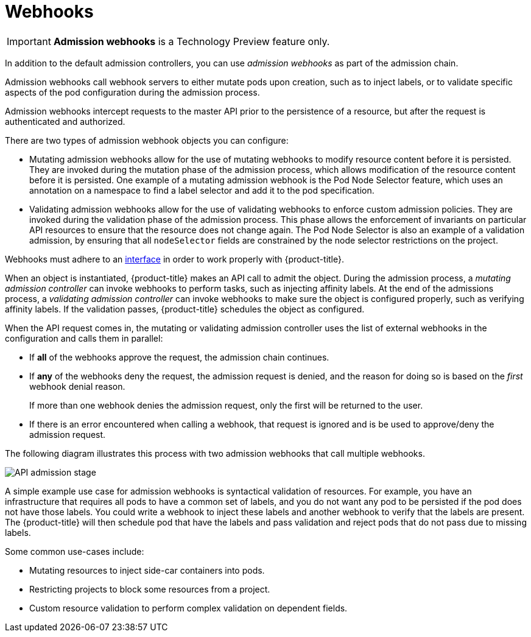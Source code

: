 // Module included in the following assemblies:
//
// * architecture/admission-controllers.adoc

[id='admission-controllers-webhooks-{context}']
= Webhooks

[IMPORTANT]
====
*Admission webhooks* is a Technology Preview feature only.
ifdef::openshift-enterprise[]
Technology Preview features are not supported with Red Hat production service
level agreements (SLAs), might not be functionally complete, and Red Hat does
not recommend to use them for production. These features provide early access to
upcoming product features, enabling customers to test functionality and provide
feedback during the development process.

For more information on Red Hat Technology Preview features support scope, see
https://access.redhat.com/support/offerings/techpreview/.
endif::[]
====

In addition to the default admission controllers,
you can use _admission webhooks_ as part of the admission chain.

Admission webhooks call webhook servers to either mutate pods upon creation,
such as to inject labels,
or to validate specific aspects of the pod configuration during the admission process.

Admission webhooks intercept requests to the master API prior to the persistence
of a resource, but after the request is authenticated and authorized.

There are two types of admission webhook objects you can configure:

* Mutating admission webhooks allow for the use of mutating webhooks to modify
resource content before it is persisted. They are invoked during the mutation
phase of the admission process, which allows modification of the resource content
before it is persisted.
One example of a mutating admission webhook is the Pod Node Selector feature,
which uses an annotation on a namespace to find a label selector and add it to the pod specification.

* Validating admission webhooks allow for the use of validating webhooks to
enforce custom admission policies. They are invoked during the validation phase
of the admission process. This phase allows the enforcement of invariants on
particular API resources to ensure that the resource does not change again. The
Pod Node Selector is also an example of a validation admission, by ensuring that
all `nodeSelector` fields are constrained by the node selector restrictions on
the project.

Webhooks must adhere to an
https://github.com/kubernetes/kubernetes/blob/v1.10.0-beta.1/staging/src/k8s.io/api/admission/v1beta1/types.go#L28[interface]
in order to work properly with {product-title}.

When an object is instantiated, {product-title} makes an API call to admit the
object. During the admission process, a _mutating admission controller_
can invoke webhooks to perform tasks, such as injecting affinity labels. At
the end of the admissions process,
a _validating admission controller_ can invoke webhooks to make sure the object
is configured properly, such as verifying affinity labels.
If the validation passes, {product-title} schedules the object as configured.

When the API request comes in, the mutating or validating admission controller
uses the list of external webhooks in the configuration and calls them in parallel:

* If *all* of the webhooks approve the request, the admission chain continues.

* If *any* of the webhooks deny the request, the admission request is denied, and
the reason for doing so is based on the _first_ webhook denial reason.
+
If more than one webhook denies the admission request,
only the first will be returned to the user.

* If there is an error encountered when calling a
webhook, that request is ignored and is be used to approve/deny the
admission request.

The following diagram illustrates this process with two admission webhooks that call multiple webhooks.

image::api-server-pipeline.png["API admission stage", align="center"]

A simple example use case for admission webhooks is syntactical validation
of resources. For example, you have an infrastructure that requires all pods to
have a common set of labels, and you do not want any pod to be
persisted if the pod does not have those labels. You could write a webhook to inject these labels
and another webhook to verify that the labels are present.
The {product-title} will then schedule pod that have the labels and pass validation
and reject pods that do not pass due to missing labels.

Some common use-cases include:

* Mutating resources to inject side-car containers into pods.
* Restricting projects to block some resources from a project.
* Custom resource validation to perform complex validation on dependent fields.